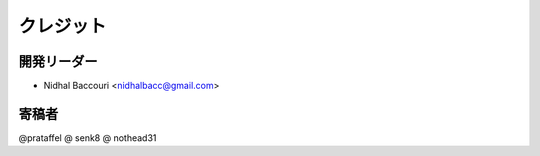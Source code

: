 =============
クレジット
=============

開発リーダー
--------------------------------

* Nidhal Baccouri <nidhalbacc@gmail.com>

寄稿者
------------

@prataffel
@ senk8
@ nothead31